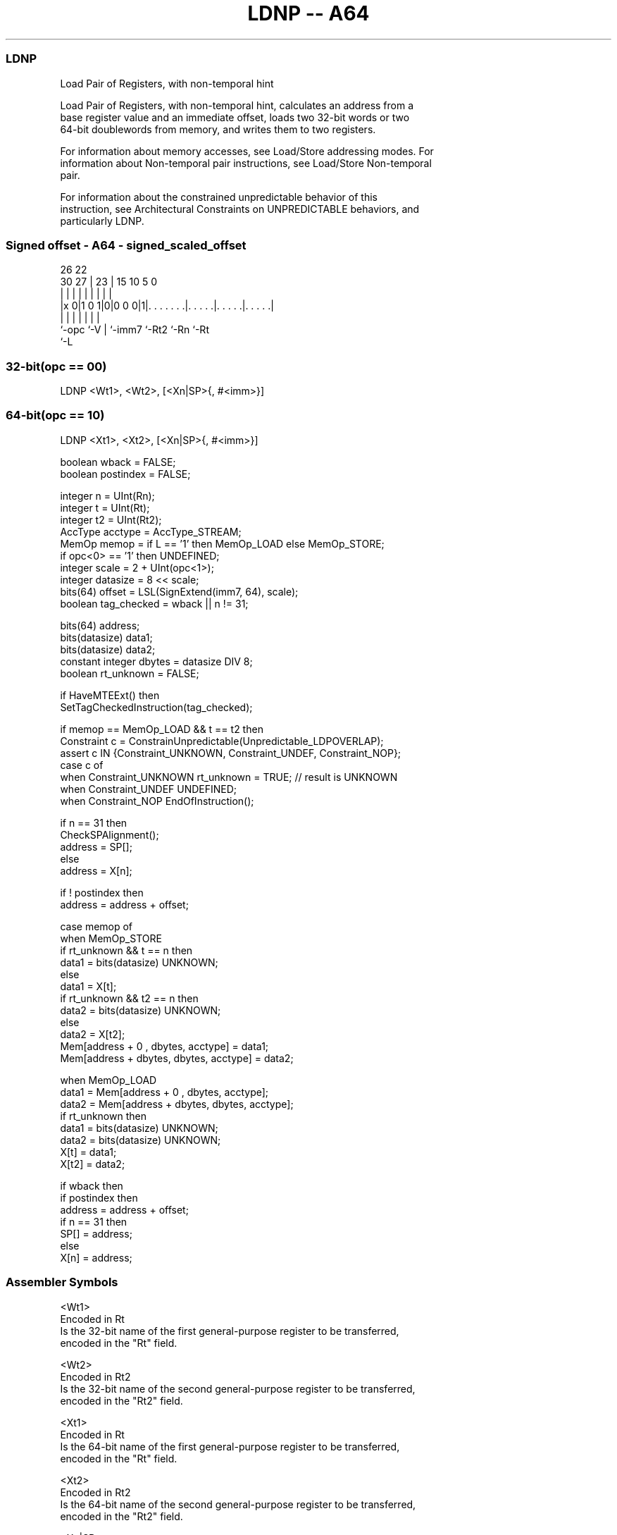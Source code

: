 .nh
.TH "LDNP -- A64" "7" " "  "instruction" "general"
.SS LDNP
 Load Pair of Registers, with non-temporal hint

 Load Pair of Registers, with non-temporal hint, calculates an address from a
 base register value and an immediate offset, loads two 32-bit words or two
 64-bit doublewords from memory, and writes them to two registers.

 For information about memory accesses, see Load/Store addressing modes. For
 information about Non-temporal pair instructions, see Load/Store Non-temporal
 pair.

 For information about the constrained unpredictable behavior of this
 instruction, see Architectural Constraints on UNPREDICTABLE behaviors, and
 particularly LDNP.



.SS Signed offset - A64 - signed_scaled_offset
 
                                                                   
                                                                   
             26      22                                            
     30    27 |    23 |            15        10         5         0
      |     | |     | |             |         |         |         |
  |x 0|1 0 1|0|0 0 0|1|. . . . . . .|. . . . .|. . . . .|. . . . .|
  |         |       | |             |         |         |
  `-opc     `-V     | `-imm7        `-Rt2     `-Rn      `-Rt
                    `-L
  
  
 
.SS 32-bit(opc == 00)
 
 LDNP  <Wt1>, <Wt2>, [<Xn|SP>{, #<imm>}]
.SS 64-bit(opc == 10)
 
 LDNP  <Xt1>, <Xt2>, [<Xn|SP>{, #<imm>}]
 
 boolean wback  = FALSE;
 boolean postindex = FALSE;
 
 integer n = UInt(Rn);
 integer t = UInt(Rt);
 integer t2 = UInt(Rt2);
 AccType acctype = AccType_STREAM;
 MemOp memop = if L == '1' then MemOp_LOAD else MemOp_STORE;
 if opc<0> == '1' then UNDEFINED;
 integer scale = 2 + UInt(opc<1>);
 integer datasize = 8 << scale;
 bits(64) offset = LSL(SignExtend(imm7, 64), scale);
 boolean tag_checked = wback || n != 31;
 
 bits(64) address;
 bits(datasize) data1;
 bits(datasize) data2;
 constant integer dbytes = datasize DIV 8;
 boolean rt_unknown = FALSE;
 
 if HaveMTEExt() then
     SetTagCheckedInstruction(tag_checked);
 
 if memop == MemOp_LOAD && t == t2 then
     Constraint c = ConstrainUnpredictable(Unpredictable_LDPOVERLAP);
     assert c IN {Constraint_UNKNOWN, Constraint_UNDEF, Constraint_NOP};
     case c of
         when Constraint_UNKNOWN    rt_unknown = TRUE;    // result is UNKNOWN
         when Constraint_UNDEF      UNDEFINED;
         when Constraint_NOP        EndOfInstruction();
 
 if n == 31 then
     CheckSPAlignment();
     address = SP[];
 else
     address = X[n];
 
 if ! postindex then
     address = address + offset;
 
 case memop of
     when MemOp_STORE
         if rt_unknown && t == n then
             data1 = bits(datasize) UNKNOWN;
         else
             data1 = X[t];
         if rt_unknown && t2 == n then
             data2 = bits(datasize) UNKNOWN;
         else
             data2 = X[t2];
         Mem[address + 0     , dbytes, acctype] = data1;
         Mem[address + dbytes, dbytes, acctype] = data2;
 
     when MemOp_LOAD
         data1 = Mem[address + 0     , dbytes, acctype];
         data2 = Mem[address + dbytes, dbytes, acctype];
         if rt_unknown then
             data1 = bits(datasize) UNKNOWN;
             data2 = bits(datasize) UNKNOWN;
         X[t]  = data1;
         X[t2] = data2;
 
 if wback then
     if postindex then
         address = address + offset;
     if n == 31 then
         SP[] = address;
     else
         X[n] = address;
 

.SS Assembler Symbols

 <Wt1>
  Encoded in Rt
  Is the 32-bit name of the first general-purpose register to be transferred,
  encoded in the "Rt" field.

 <Wt2>
  Encoded in Rt2
  Is the 32-bit name of the second general-purpose register to be transferred,
  encoded in the "Rt2" field.

 <Xt1>
  Encoded in Rt
  Is the 64-bit name of the first general-purpose register to be transferred,
  encoded in the "Rt" field.

 <Xt2>
  Encoded in Rt2
  Is the 64-bit name of the second general-purpose register to be transferred,
  encoded in the "Rt2" field.

 <Xn|SP>
  Encoded in Rn
  Is the 64-bit name of the general-purpose base register or stack pointer,
  encoded in the "Rn" field.

 <imm>
  Encoded in imm7
  For the 32-bit variant: is the optional signed immediate byte offset, a
  multiple of 4 in the range -256 to 252, defaulting to 0 and encoded in the
  "imm7" field as <imm>/4.

 <imm>
  Encoded in imm7
  For the 64-bit variant: is the optional signed immediate byte offset, a
  multiple of 8 in the range -512 to 504, defaulting to 0 and encoded in the
  "imm7" field as <imm>/8.



.SS Operation

 bits(64) address;
 bits(datasize) data1;
 bits(datasize) data2;
 constant integer dbytes = datasize DIV 8;
 boolean rt_unknown = FALSE;
 
 if HaveMTEExt() then
     SetTagCheckedInstruction(tag_checked);
 
 if memop == MemOp_LOAD && t == t2 then
     Constraint c = ConstrainUnpredictable(Unpredictable_LDPOVERLAP);
     assert c IN {Constraint_UNKNOWN, Constraint_UNDEF, Constraint_NOP};
     case c of
         when Constraint_UNKNOWN    rt_unknown = TRUE;    // result is UNKNOWN
         when Constraint_UNDEF      UNDEFINED;
         when Constraint_NOP        EndOfInstruction();
 
 if n == 31 then
     CheckSPAlignment();
     address = SP[];
 else
     address = X[n];
 
 if ! postindex then
     address = address + offset;
 
 case memop of
     when MemOp_STORE
         if rt_unknown && t == n then
             data1 = bits(datasize) UNKNOWN;
         else
             data1 = X[t];
         if rt_unknown && t2 == n then
             data2 = bits(datasize) UNKNOWN;
         else
             data2 = X[t2];
         Mem[address + 0     , dbytes, acctype] = data1;
         Mem[address + dbytes, dbytes, acctype] = data2;
 
     when MemOp_LOAD
         data1 = Mem[address + 0     , dbytes, acctype];
         data2 = Mem[address + dbytes, dbytes, acctype];
         if rt_unknown then
             data1 = bits(datasize) UNKNOWN;
             data2 = bits(datasize) UNKNOWN;
         X[t]  = data1;
         X[t2] = data2;
 
 if wback then
     if postindex then
         address = address + offset;
     if n == 31 then
         SP[] = address;
     else
         X[n] = address;


.SS Operational Notes

 
 If PSTATE.DIT is 1, the timing of this instruction is insensitive to the value of the data being loaded or stored.
